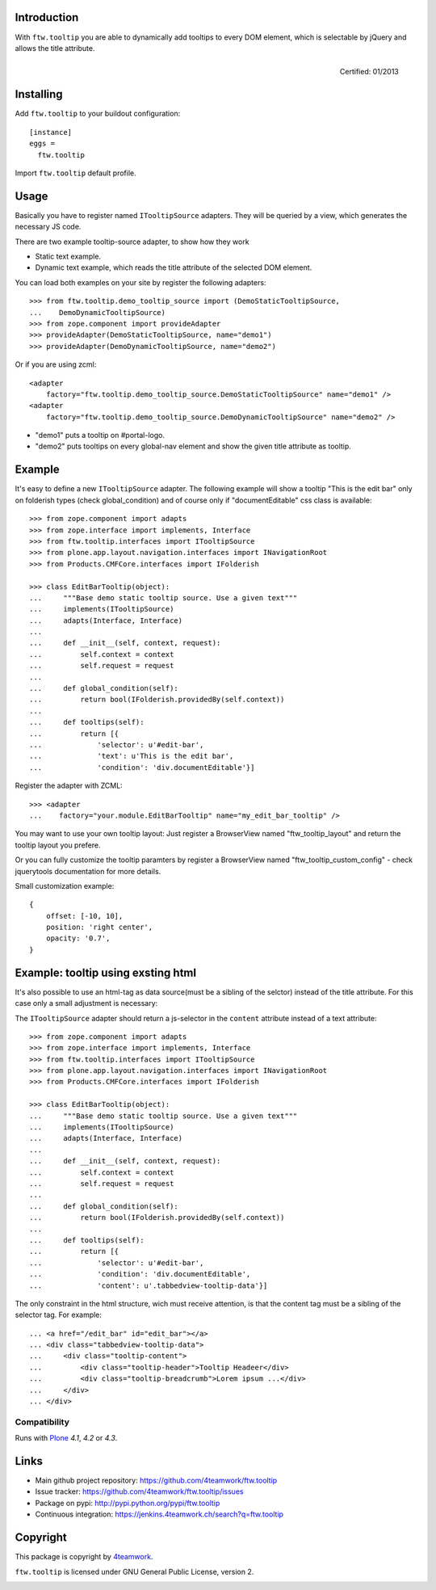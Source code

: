 Introduction
============

With ``ftw.tooltip`` you are able to dynamically add tooltips to every DOM
element, which is selectable by jQuery and allows the title attribute.

.. figure:: http://onegov.ch/approved.png/image
   :align: right
   :target: http://onegov.ch/community/zertifizierte-module/ftw.tooltip

   Certified: 01/2013


Installing
==========

Add ``ftw.tooltip`` to your buildout configuration:

::

  [instance]
  eggs =
    ftw.tooltip

Import ``ftw.tooltip`` default profile.


Usage
=====

Basically you have to register named ``ITooltipSource`` adapters.
They will be queried by a view, which generates the necessary JS code.

There are two example tooltip-source adapter, to show how they work

- Static text example.
- Dynamic text example, which reads the title attribute of the selected DOM element.

You can load both examples on your site by register the following adapters::

    >>> from ftw.tooltip.demo_tooltip_source import (DemoStaticTooltipSource,
    ...    DemoDynamicTooltipSource)
    >>> from zope.component import provideAdapter
    >>> provideAdapter(DemoStaticTooltipSource, name="demo1")
    >>> provideAdapter(DemoDynamicTooltipSource, name="demo2")


Or if you are using zcml::

    <adapter
        factory="ftw.tooltip.demo_tooltip_source.DemoStaticTooltipSource" name="demo1" />
    <adapter
        factory="ftw.tooltip.demo_tooltip_source.DemoDynamicTooltipSource" name="demo2" />

- "demo1" puts a tooltip on #portal-logo.
- "demo2" puts tooltips on every global-nav element and show the given title attribute as tooltip.

Example
=======

It's easy to define a new ``ITooltipSource`` adapter.
The following example will show a tooltip "This is the edit bar" only on
folderish types (check global_condition) and of course only if "documentEditable"
css class is available::

    >>> from zope.component import adapts
    >>> from zope.interface import implements, Interface
    >>> from ftw.tooltip.interfaces import ITooltipSource
    >>> from plone.app.layout.navigation.interfaces import INavigationRoot
    >>> from Products.CMFCore.interfaces import IFolderish

    >>> class EditBarTooltip(object):
    ...     """Base demo static tooltip source. Use a given text"""
    ...     implements(ITooltipSource)
    ...     adapts(Interface, Interface)
    ...
    ...     def __init__(self, context, request):
    ...         self.context = context
    ...         self.request = request
    ...
    ...     def global_condition(self):
    ...         return bool(IFolderish.providedBy(self.context))
    ...
    ...     def tooltips(self):
    ...         return [{
    ...             'selector': u'#edit-bar',
    ...             'text': u'This is the edit bar',
    ...             'condition': 'div.documentEditable'}]


Register the adapter with ZCML::

    >>> <adapter
    ...    factory="your.module.EditBarTooltip" name="my_edit_bar_tooltip" />


You may want to use your own tooltip layout:
Just register a BrowserView named "ftw_tooltip_layout" and return the tooltip layout you prefere.

Or you can fully customize the tooltip paramters by register a BrowserView
named "ftw_tooltip_custom_config" - check jquerytools documentation for more details.

Small customization example::

    {
        offset: [-10, 10],
        position: 'right center',
        opacity: '0.7',
    }


Example: tooltip using exsting html
===================================
It's also possible to use an html-tag as data source(must be a sibling of the selctor) instead of the title attribute. For this case only a small adjustment is necessary:

The ``ITooltipSource`` adapter should return a js-selector in the ``content``
attribute instead of a text attribute::

    >>> from zope.component import adapts
    >>> from zope.interface import implements, Interface
    >>> from ftw.tooltip.interfaces import ITooltipSource
    >>> from plone.app.layout.navigation.interfaces import INavigationRoot
    >>> from Products.CMFCore.interfaces import IFolderish

    >>> class EditBarTooltip(object):
    ...     """Base demo static tooltip source. Use a given text"""
    ...     implements(ITooltipSource)
    ...     adapts(Interface, Interface)
    ...
    ...     def __init__(self, context, request):
    ...         self.context = context
    ...         self.request = request
    ...
    ...     def global_condition(self):
    ...         return bool(IFolderish.providedBy(self.context))
    ...
    ...     def tooltips(self):
    ...         return [{
    ...             'selector': u'#edit-bar',
    ...             'condition': 'div.documentEditable',
    ...             'content': u'.tabbedview-tooltip-data'}]


The only constraint in the html structure, wich must receive attention, is that the content tag must be a sibling of the selector tag. For example::

    ... <a href="/edit_bar" id="edit_bar"></a>
    ... <div class="tabbedview-tooltip-data">
    ...     <div class="tooltip-content">
    ...         <div class="tooltip-header">Tooltip Headeer</div>
    ...         <div class="tooltip-breadcrumb">Lorem ipsum ...</div>
    ...     </div>
    ... </div>


Compatibility
-------------

Runs with `Plone <http://www.plone.org/>`_ `4.1`, `4.2` or `4.3`.

Links
=====

- Main github project repository: https://github.com/4teamwork/ftw.tooltip
- Issue tracker: https://github.com/4teamwork/ftw.tooltip/issues
- Package on pypi: http://pypi.python.org/pypi/ftw.tooltip
- Continuous integration: https://jenkins.4teamwork.ch/search?q=ftw.tooltip


Copyright
=========

This package is copyright by `4teamwork <http://www.4teamwork.ch/>`_.

``ftw.tooltip`` is licensed under GNU General Public License, version 2.

.. image:: https://cruel-carlota.pagodabox.com/97b8423f2b907162d48e5a8315fed8ad
   :alt: githalytics.com
   :target: http://githalytics.com/4teamwork/ftw.tooltip
